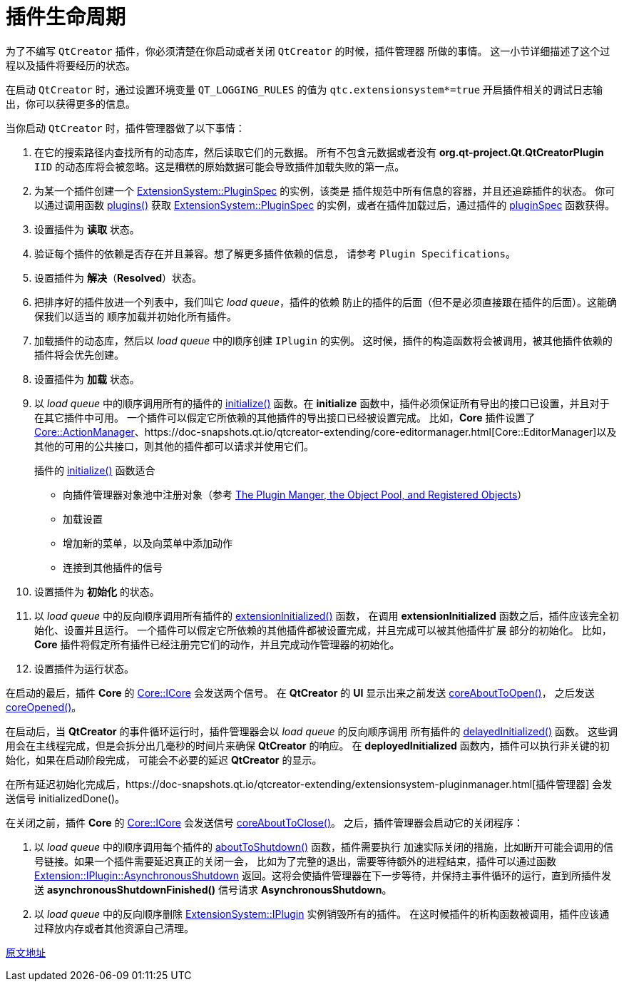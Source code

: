 = 插件生命周期
:toc-title: contents
:showtitle:
:page-navtitle: 插件生命周期（QtCreator文档翻译）
:page-excerpt: 为了不编写 `QtCreator` 插件，你必须清楚在你启动或者关闭 `QtCreator` 的时候，插件管理器所做的事情。
:page-root: ../../../

为了不编写 `QtCreator` 插件，你必须清楚在你启动或者关闭 `QtCreator` 的时候，插件管理器
所做的事情。
这一小节详细描述了这个过程以及插件将要经历的状态。

在启动 `QtCreator` 时，通过设置环境变量 `QT_LOGGING_RULES` 的值为 `qtc.extensionsystem*=true`
开启插件相关的调试日志输出，你可以获得更多的信息。

当你启动 `QtCreator` 时，插件管理器做了以下事情：

. 在它的搜索路径内查找所有的动态库，然后读取它们的元数据。
所有不包含元数据或者没有 **org.qt-project.Qt.QtCreatorPlugin** `IID`
的动态库将会被忽略。这是糟糕的原始数据可能会导致插件加载失败的第一点。

. 为某一个插件创建一个 https://doc-snapshots.qt.io/qtcreator-extending/extensionsystem-pluginspec.html[ExtensionSystem::PluginSpec] 的实例，该类是
插件规范中所有信息的容器，并且还追踪插件的状态。
你可以通过调用函数 https://doc-snapshots.qt.io/qtcreator-extending/extensionsystem-pluginmanager.html#plugins[plugins()] 获取 https://doc-snapshots.qt.io/qtcreator-extending/extensionsystem-pluginspec.html[ExtensionSystem::PluginSpec]
的实例，或者在插件加载过后，通过插件的 https://doc-snapshots.qt.io/qtcreator-extending/extensionsystem-iplugin.html#pluginSpec[pluginSpec] 函数获得。

. 设置插件为 **读取** 状态。

. 验证每个插件的依赖是否存在并且兼容。想了解更多插件依赖的信息，
请参考 `Plugin Specifications`。

. 设置插件为 **解决**（**Resolved**）状态。

. 把排序好的插件放进一个列表中，我们叫它 __load queue__，插件的依赖
防止的插件的后面（但不是必须直接跟在插件的后面）。这能确保我们以适当的
顺序加载并初始化所有插件。

. 加载插件的动态库，然后以 __load queue__ 中的顺序创建 `IPlugin` 的实例。
这时候，插件的构造函数将会被调用，被其他插件依赖的插件将会优先创建。

. 设置插件为 **加载** 状态。

. 以 __load queue__ 中的顺序调用所有的插件的 https://doc-snapshots.qt.io/qtcreator-extending/extensionsystem-iplugin.html#initialize[initialize()] 函数。在
**initialize** 函数中，插件必须保证所有导出的接口已设置，并且对于在其它插件中可用。
一个插件可以假定它所依赖的其他插件的导出接口已经被设置完成。
比如，**Core** 插件设置了 https://doc-snapshots.qt.io/qtcreator-extending/core-actionmanager.html[Core::ActionManager]、https://doc-snapshots.qt.io/qtcreator-extending/core-editormanager.html[Core::EditorManager]以及
其他的可用的公共接口，则其他的插件都可以请求并使用它们。
+
插件的 https://doc-snapshots.qt.io/qtcreator-extending/extensionsystem-iplugin.html#initialize[initialize()] 函数适合
+
    * 向插件管理器对象池中注册对象（参考 https://doc-snapshots.qt.io/qtcreator-extending/pluginmanager.html[The Plugin Manger, the Object Pool, and Registered Objects]）
    * 加载设置
    * 增加新的菜单，以及向菜单中添加动作
    * 连接到其他插件的信号

. 设置插件为 **初始化** 的状态。

. 以 __load queue__ 中的反向顺序调用所有插件的 https://doc-snapshots.qt.io/qtcreator-extending/extensionsystem-iplugin.html#extensionsInitialized[extensionInitialized()] 函数，
在调用 **extensionInitialized** 函数之后，插件应该完全初始化、设置并且运行。
一个插件可以假定它所依赖的其他插件都被设置完成，并且完成可以被其他插件扩展
部分的初始化。
比如，**Core** 插件将假定所有插件已经注册完它们的动作，并且完成动作管理器的初始化。

. 设置插件为运行状态。

在启动的最后，插件 **Core** 的 https://doc-snapshots.qt.io/qtcreator-extending/core-icore.html[Core::ICore] 会发送两个信号。
在 **QtCreator** 的 **UI** 显示出来之前发送 https://doc-snapshots.qt.io/qtcreator-extending/core-icore.html#coreAboutToOpen[coreAboutToOpen()]，
之后发送 https://doc-snapshots.qt.io/qtcreator-extending/core-icore.html#coreOpened[coreOpened()]。

在启动后，当 **QtCreator** 的事件循环运行时，插件管理器会以 __load queue__ 的反向顺序调用
所有插件的 https://doc-snapshots.qt.io/qtcreator-extending/extensionsystem-iplugin.html#delayedInitialize[delayedInitialized()] 函数。
这些调用会在主线程完成，但是会拆分出几毫秒的时间片来确保 **QtCreator** 的响应。
在 **deployedInitialized** 函数内，插件可以执行非关键的初始化，如果在启动阶段完成，
可能会不必要的延迟 **QtCreator** 的显示。

在所有延迟初始化完成后，https://doc-snapshots.qt.io/qtcreator-extending/extensionsystem-pluginmanager.html[插件管理器] 会发送信号 initializedDone()。

在关闭之前，插件 **Core** 的 https://doc-snapshots.qt.io/qtcreator-extending/core-icore.html[Core::ICore] 会发送信号 https://doc-snapshots.qt.io/qtcreator-extending/core-icore.html#coreAboutToClose[coreAboutToClose()]。
之后，插件管理器会启动它的关闭程序：

. 以 __load queue__ 中的顺序调用每个插件的 https://doc-snapshots.qt.io/qtcreator-extending/extensionsystem-iplugin.html#aboutToShutdown[aboutToShutdown()] 函数，插件需要执行
加速实际关闭的措施，比如断开可能会调用的信号链接。如果一个插件需要延迟真正的关闭一会，
比如为了完整的退出，需要等待额外的进程结束，插件可以通过函数 https://doc-snapshots.qt.io/qtcreator-extending/extensionsystem-iplugin.html#ShutdownFlag-enum[Extension::IPlugin::AsynchronousShutdown]
返回。这将会使插件管理器在下一步等待，并保持主事件循环的运行，直到所插件发送 **asynchronousShutdownFinished()**
信号请求 **AsynchronousShutdown**。

. 以 __load queue__ 中的反向顺序删除 https://doc-snapshots.qt.io/qtcreator-extending/extensionsystem-iplugin.html[ExtensionSystem::IPlugin] 实例销毁所有的插件。
在这时候插件的析构函数被调用，插件应该通过释放内存或者其他资源自己清理。

https://doc-snapshots.qt.io/qtcreator-extending/plugin-lifecycle.html[原文地址]
